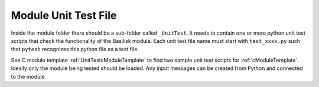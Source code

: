 .. _makingModules-4:

Module Unit Test File
=====================

Inside the module folder there should be a sub-folder called ``_UnitTest``.  It needs to contain one or more python unit test scripts that check the functionality of the Basilisk module.  Each unit test file name must start with ``test_xxxx.py`` such that ``pytest`` recognizes this python file as a test file.

See C module template :ref:`UnitTestcModuleTemplate` to find two sample unit test scripts for :ref:`cModuleTemplate`.  Ideally only the module being tested should be loaded.  Any input messages can be created from Python and connected to the module.